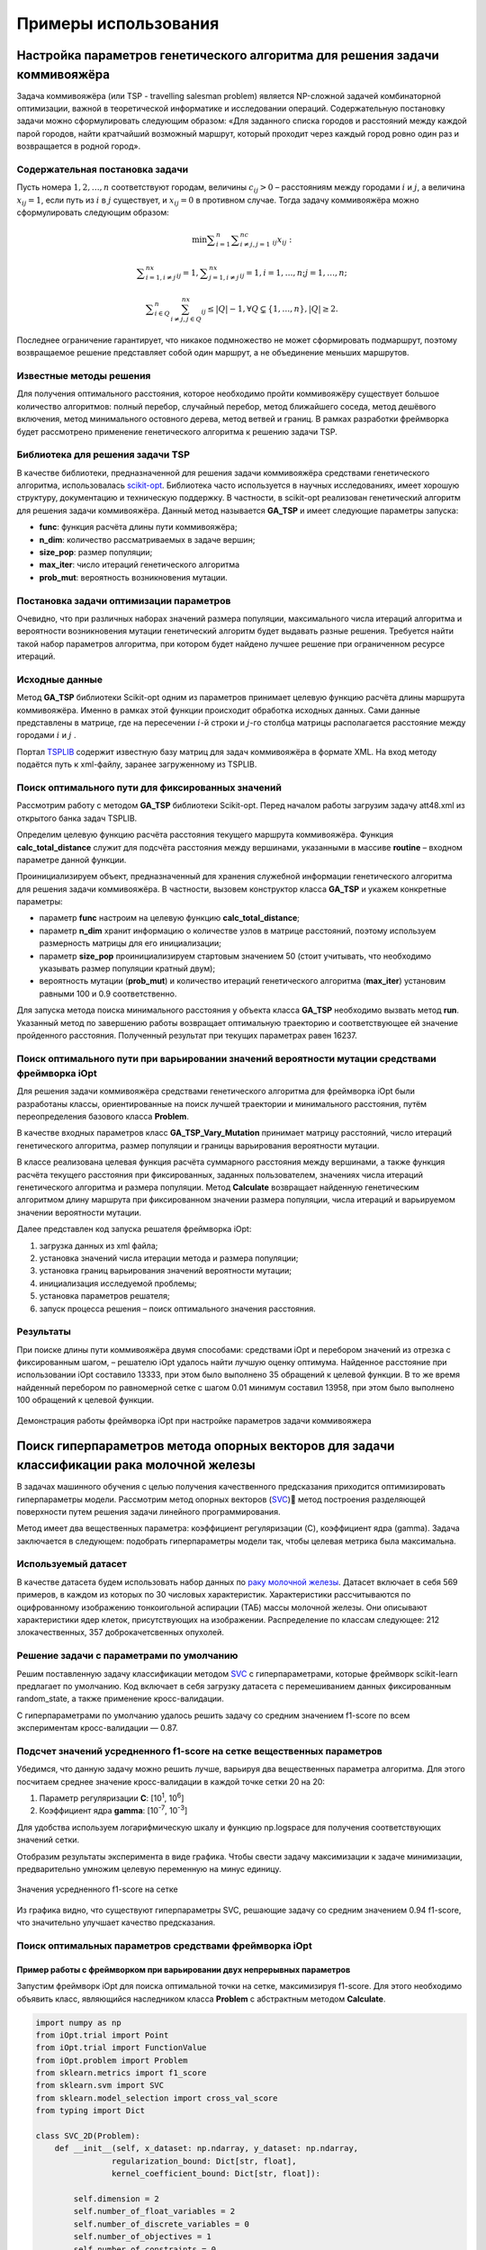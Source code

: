 Примеры использования
=====================

Настройка параметров генетического алгоритма для решения задачи коммивояжёра
____________________________________________________________________________


Задача коммивояжёра (или TSP - travelling salesman problem)
является NP-сложной задачей комбинаторной оптимизации,
важной в теоретической информатике и исследовании операций.
Содержательную постановку задачи можно сформулировать
следующим образом: «Для заданного списка городов и расстояний
между каждой парой городов, найти кратчайший возможный маршрут,
который проходит через каждый город ровно один раз и возвращается
в родной город».

Содержательная постановка задачи
~~~~~~~~~~~~~~~~~~~~~~~~~~~~~~~~

Пусть номера :math:`1,2,{\dots},n` соответствуют городам, величины :math:`c_{\mathit{ij}}>0` –
расстояниям между городами :math:`i` и :math:`j`, а величина :math:`x_{\mathit{ij}}=1`,
если путь из :math:`i` в :math:`j` существует, и :math:`x_{\mathit{ij}}=0` в противном случае.
Тогда задачу коммивояжёра можно сформулировать следующим образом:

.. math::

   \min\sum _{i=1}^n\sum _{i{\neq}j,j=1}^nc_{\mathit{ij}}x_{\mathit{ij}}:

.. math::

   \sum _{i=1,i{\neq}j}^nx_{\mathit{ij}}=1,\sum _{j=1,i{\neq}j}^nx_{\mathit{ij}}=1,i=1,{\dots},n;j=1,{\dots},n;

.. math::

   \sum _{i{\in}Q}^n\sum_{i{\neq}j,j{\in}Q}^nx_{\mathit{ij}}{\leq}\left|Q\right|-1,{\forall}Q{\subsetneq}\left\{1,{\dots},n\right\},\left|Q\right|{\geq}2.

Последнее ограничение гарантирует, что никакое подмножество  не может сформировать подмаршрут,
поэтому возвращаемое решение представляет собой один маршрут,
а не объединение меньших маршрутов.

Известные методы решения
~~~~~~~~~~~~~~~~~~~~~~~~

Для получения оптимального расстояния, которое необходимо пройти коммивояжёру
существует большое количество алгоритмов: полный перебор, случайный перебор,
метод ближайшего соседа, метод дешёвого включения, метод минимального остовного
дерева, метод ветвей и границ. В рамках разработки фреймворка будет рассмотрено
применение генетического алгоритма к решению задачи TSP.

Библиотека для решения задачи TSP
~~~~~~~~~~~~~~~~~~~~~~~~~~~~~~~~~

В качестве библиотеки, предназначенной для решения задачи коммивояжёра
средствами генетического алгоритма, использовалась
`scikit-opt <https://github.com/guofei9987/scikit-opt>`_.
Библиотека часто используется в научных исследованиях, имеет хорошую структуру,
документацию и техническую поддержку. В частности, в scikit-opt реализован
генетический алгоритм для решения задачи коммивояжёра. Данный метод называется
**GA_TSP** и имеет следующие параметры запуска:

* **func**: функция расчёта длины пути коммивояжёра;
* **n_dim**: количество рассматриваемых в задаче вершин;
* **size_pop**: размер популяции;
* **max_iter**: число итераций генетического алгоритма
* **prob_mut**: вероятность возникновения мутации.

Постановка задачи оптимизации параметров
~~~~~~~~~~~~~~~~~~~~~~~~~~~~~~~~~~~~~~~~

Очевидно, что при различных наборах значений размера популяции,
максимального числа итераций алгоритма и вероятности возникновения
мутации генетический алгоритм будет выдавать разные решения.
Требуется найти такой набор параметров алгоритма, при котором будет
найдено лучшее решение при ограниченном ресурсе итераций.

Исходные данные
~~~~~~~~~~~~~~~
Метод **GA_TSP** библиотеки Scikit-opt одним из параметров
принимает целевую функцию расчёта длины маршрута коммивояжёра.
Именно в рамках этой функции происходит обработка исходных данных.
Сами данные представлены в матрице, где на пересечении :math:`i`-й строки
и :math:`j`-го столбца матрицы располагается расстояние между
городами :math:`i` и :math:`j` .

Портал `TSPLIB <http://comopt.ifi.uni-heidelberg.de/software/TSPLIB95/>`_
содержит известную базу матриц для задач коммивояжёра в формате XML.
На вход методу подаётся путь к xml-файлу, заранее загруженному из TSPLIB.

.. code-block::
   :caption: Преобразование файла с расстояниями между вершинами в формате
             XML в двумерный массив numpy

   import xml.etree.ElementTree as ET
   import numpy as np

   def load_TSPs_matrix(filename):
      root = ET.parse(filename).getroot()
      columns = root.findall('graph/vertex')
      num_cols = len(columns)
      trans_matrix = np.zeros((num_cols, num_cols))
      for i, v in enumerate(columns):
         for e in v:
               j = int(e.text)
               trans_matrix[i, j] = float(e.get('cost'))
      return trans_matrix

Поиск оптимального пути для фиксированных значений
~~~~~~~~~~~~~~~~~~~~~~~~~~~~~~~~~~~~~~~~~~~~~~~~~~

Рассмотрим работу с методом **GA_TSP** библиотеки Scikit-opt. Перед началом работы
загрузим задачу att48.xml из открытого банка задач TSPLIB.

Определим целевую функцию расчёта расстояния текущего маршрута коммивояжёра.
Функция **calc_total_distance** служит для подсчёта расстояния между вершинами,
указанными в массиве **routine** – входном параметре данной функции.

Проинициализируем объект, предназначенный для хранения служебной информации
генетического алгоритма для решения задачи коммивояжёра. В частности, вызовем
конструктор класса **GA_TSP** и укажем конкретные параметры:

* параметр **func** настроим на целевую функцию **calc_total_distance**;
* параметр **n_dim** хранит информацию о количестве узлов в матрице расстояний,
  поэтому используем размерность матрицы для его инициализации;
* параметр **size_pop** проинициализируем стартовым значением 50 (стоит учитывать,
  что необходимо указывать размер популяции кратный двум);
* вероятность мутации (**prob_mut**) и количество итераций генетического алгоритма
  (**max_iter**) установим равными 100 и 0.9 соответственно.

Для запуска метода поиска минимального расстояния у объекта класса **GA_TSP** необходимо
вызвать метод **run**. Указанный метод по завершению работы возвращает оптимальную
траекторию и соответствующее ей значение пройденного расстояния.
Полученный результат при текущих параметрах равен 16237.

.. code-block::
   :caption: Пример работы с библиотекой scikit-opt для поиска решения задачи
             коммивояжёра средствами генетического алгоритма

   import xml.etree.ElementTree as ET
   import numpy as np
   from sko.GA import GA_TSP

   def load_TSPs_matrix(filename):
      root = ET.parse(filename).getroot()
      columns = root.findall('graph/vertex')
      num_cols = len(columns)
      trans_matrix = np.zeros((num_cols, num_cols))
      for i, v in enumerate(columns):
         for e in v:
               j = int(e.text)
               trans_matrix[i, j] = float(e.get('cost'))
      return trans_matrix

   def cal_total_distance(routine):
      num_points, = routine.shape
      return sum([trans_matr[routine[i % num_points], routine[(i + 1) % num_points]] for i in range(num_points)])

   trans_matr = load_TSPs_matrix('att48.xml')
   num_cols = trans_matr.shape[0]
   ga_tsp = GA_TSP(func=cal_total_distance, n_dim=num_cols, size_pop=50, max_iter=100, prob_mut=0.9)
   best_points, best_distance = ga_tsp.run()

Поиск оптимального пути при варьировании значений вероятности мутации средствами фреймворка iOpt
~~~~~~~~~~~~~~~~~~~~~~~~~~~~~~~~~~~~~~~~~~~~~~~~~~~~~~~~~~~~~~~~~~~~~~~~~~~~~~~~~~~~~~~~~~~~~~~~

Для решения задачи коммивояжёра средствами генетического алгоритма для фреймворка iOpt
были разработаны классы, ориентированные на поиск лучшей траектории и минимального
расстояния, путём переопределения базового класса **Problem**.

В качестве входных параметров класс **GA_TSP_Vary_Mutation** принимает матрицу расстояний,
число итераций генетического алгоритма, размер популяции и границы варьирования
вероятности мутации.

В классе реализована целевая функция расчёта суммарного расстояния между вершинами,
а также функция расчёта текущего расстояния при фиксированных, заданных пользователем,
значениях числа итераций генетического алгоритма и размера популяции.
Метод **Calculate** возвращает найденную генетическим алгоритмом длину маршрута
при фиксированном значении размера популяции, числа итераций и варьируемом
значении вероятности мутации.

.. code-block::
   :caption: Адаптация генетического алгоритма для задачи коммивояжёра

   import numpy as np
   from sko.GA import GA_TSP
   from typing import Dict

   class GA_TSP_Vary_Mutation(Problem):
      def __init__(self, cost_matrix: np.ndarray, num_iteration: int,
                  population_size: int,
                  mutation_probability_bound: Dict[str, float]):
         self.dimension = 1
         self.number_of_float_variables = 1
         self.number_of_discrete_variables = 0
         self.number_of_objectives = 1
         self.number_of_constraints = 0
         self.costMatrix = cost_matrix
         if num_iteration <= 0:
               raise ValueError('The number of iterations cannot be zero or negative.')
         if population_size <= 0:
               raise ValueError('Population size cannot be negative or zero')
         self.populationSize = population_size
         self.numberOfIterations = num_iteration
         self.float_variable_names = np.array(["Mutation probability"],
               dtype=str)
         self.lower_bound_of_float_variables =
               np.array([mutation_probability_bound['low']], dtype=np.double)
         self.upper_bound_of_float_variables =
               np.array([mutation_probability_bound['up']], dtype=np.double)
         self.n_dim = cost_matrix.shape[0]

      def calc_total_distance(self, routine):
         num_points, = routine.shape
         return sum([self.costMatrix[routine[i % num_points], 
               routine[(i + 1) % num_points]] for i in range(num_points)])

      def Calculate(self, point: Point, 
                     functionValue: FunctionValue) -> FunctionValue:
         mutation_prob = point.float_variables[0]
         ga_tsp = GA_TSP(func=self.calc_total_distance,
                         n_dim=self.n_dim, size_pop=self.populationSize,
                         max_iter=self.numberOfIterations, 
                         prob_mut=mutation_prob)
         best_points, best_distance = ga_tsp.run()
         functionValue.value = best_distance[0]
         return functionValue

Далее представлен код запуска решателя фреймворка iOpt:

#.	загрузка данных из xml файла;
#.	установка значений числа итерации метода и размера популяции;
#.	установка границ варьирования значений вероятности мутации;
#.	инициализация исследуемой проблемы;
#.	установка параметров решателя;
#.	запуск процесса решения – поиск оптимального значения расстояния.

.. code-block::
   :caption: Пример выбора оптимального параметра GA_TSP
             средствами решателя фреймворка iOpt

   import numpy as np
   import xml.etree.ElementTree as ET

   def load_TSPs_matrix(filename):
      root = ET.parse(filename).getroot()
      columns = root.findall('graph/vertex')
      num_cols = len(columns)
      trans_matrix = np.zeros((num_cols, num_cols))
      for i, v in enumerate(columns):
         for e in v:
               j = int(e.text)
               trans_matrix[i, j] = float(e.get('cost'))
      return trans_matrix

   if __name__ == "__main__":
      tsp_matrix = load_TSPs_matrix('att48.xml')
      num_iteration = 100
      population_size = 50
      mutation_probability_bound = {'low': 0.0, 'up': 1.0}
      problem = ga_tsp_vary_mutation.GA_TSP_Vary_Mutation(tsp_matrix,
         num_iteration, population_size, mutation_probability_bound)
      method_params = SolverParameters(r=np.double(3.0), iters_limit=20)
      solver = Solver(problem, parameters=method_params)

      solver_info = solver.Solve()

Результаты
~~~~~~~~~~

При поиске длины пути коммивояжёра двумя способами: средствами iOpt и перебором
значений из отрезка с фиксированным шагом, – решателю iOpt удалось найти лучшую
оценку оптимума. Найденное расстояние при использовании iOpt составило 13333,
при этом было выполнено 35 обращений к целевой функции. В то же время найденный
перебором по равномерной сетке с шагом 0.01 минимум составил 13958, при этом
было выполнено 100 обращений к целевой функции.

.. figure:: images/gatsp.png
   :width: 500
   :align: center

   Демонстрация работы фреймворка iOpt при настройке параметров задачи коммивояжера


Поиск гиперпараметров метода опорных векторов для задачи классификации рака молочной железы
___________________________________________________________________________________________

В задачах машинного обучения с целью получения качественного предсказания приходится оптимизировать 
гиперпараметры модели. 
Рассмотрим метод опорных векторов (SVC_) метод построения разделяющей поверхности путем решения задачи линейного 
программирования. 

.. _SVC: https://scikit-learn.org/stable/modules/generated/sklearn.svm.SVC.html


Метод имеет два вещественных параметра: коэффициент регуляризации (C), коэффициент ядра (gamma). 
Задача заключается в следующем: подобрать гиперпараметры модели так, чтобы целевая метрика была максимальна.

Используемый датасет
~~~~~~~~~~~~~~~~~~~~

В качестве датасета будем использовать набор данных по 
`раку молочной железы`_. Датасет включает в себя 569 примеров, в каждом из которых по 30 числовых характеристик. 
Характеристики рассчитываются по оцифрованному изображению тонкоигольной аспирации (ТАБ) массы молочной железы. 
Они описывают характеристики ядер клеток, присутствующих на изображении. 
Распределение по классам следующее: 212 злокачественных, 357 доброкачетсвенных опухолей.

.. _`раку молочной железы`: https://archive.ics.uci.edu/ml/datasets/Breast+Cancer+Wisconsin+(Diagnostic) 

Решение задачи с параметрами по умолчанию
~~~~~~~~~~~~~~~~~~~~~~~~~~~~~~~~~~~~~~~~~

Решим поставленную задачу классификации методом SVC_ с гиперпараметрами, которые фреймворк scikit-learn предлагает 
по умолчанию. Код включает в себя загрузку датасета с перемешиванием данных фиксированным random_state, 
а также применение кросс-валидации.

.. _SVC: https://scikit-learn.org/stable/modules/generated/sklearn.svm.SVC.html

.. code-block::
    :caption: Решение поставленной задачи с параметрами по умолчанию

    from sklearn.model_selection import cross_val_score
    from sklearn.metrics import f1_score
    from sklearn.svm import SVC

    def get_sklearn_breast_cancer_dataset():
        dataset = load_breast_cancer()
        x, y = dataset['data'], dataset['target']
        return shuffle(x, y ^ 1, random_state=42)

    x, y = get_sklearn_breast_cancer_dataset()

    cross_val_score(SVC(), x, y,
                    scoring=lambda model, x, y: f1_score(y, model.predict(x))).mean()

С гиперпараметрами по умолчанию удалось решить задачу со средним значением f1-score по всем экспериментам 
кросс-валидации — 0.87.

Подсчет значений усредненного f1-score на сетке вещественных параметров
~~~~~~~~~~~~~~~~~~~~~~~~~~~~~~~~~~~~~~~~~~~~~~~~~~~~~~~~~~~~~~~~~~~~~~~

Убедимся, что данную задачу можно решить лучше, варьируя два вещественных параметра алгоритма. 
Для этого посчитаем среднее значение кросс-валидации в каждой точке сетки 20 на 20:

#. Параметр регуляризации **C**: [10\ :sup:`1`, 10\ :sup:`6`]
#. Коэффициент ядра **gamma**: [10\ :sup:`-7`, 10\ :sup:`-3`]


Для удобства используем логарифмическую шкалу и функцию np.logspace для получения соответствующих значений сетки.

.. code-block::
    :caption: Подсчет значения f1-score на сетке 20x20

    import numpy as np

    cs = np.logspace(1, 6, 20)
    gamms = np.logspace(-7, -3, 20)

    params = {'C': cs, 'gamma': gamms}

    search = GridSearchCV(SVC(), cv=5, param_grid=params, 
                        scoring=lambda model, x, y: f1_score(y, model.predict(x)))
    search.fit(x, y)

Отобразим результаты эксперимента в виде графика. Чтобы свести задачу максимизации к задаче минимизации, 
предварительно умножим целевую переменную на минус единицу.

.. figure:: images/cancer_svc_f1.png
    :width: 500
    :align: center

    Значения усредненного f1-score на сетке

Из графика видно, что существуют гиперпараметры SVC, решающие задачу со средним значением 0.94 f1-score, 
что значительно улучшает качество предсказания.

Поиск оптимальных параметров средствами фреймворка iOpt
~~~~~~~~~~~~~~~~~~~~~~~~~~~~~~~~~~~~~~~~~~~~~~~~~~~~~~~

Пример работы с фреймворком при варьировании двух непрерывных параметров
"""""""""""""""""""""""""""""""""""""""""""""""""""""""""""""""""""""""" 
Запустим фреймворк iOpt для поиска оптимальной точки на сетке, максимизируя f1-score. 
Для этого необходимо объявить класс, являющийся наследником класса **Problem** с абстрактным методом **Calculate**.

.. code-block:: 

    import numpy as np
    from iOpt.trial import Point
    from iOpt.trial import FunctionValue
    from iOpt.problem import Problem
    from sklearn.metrics import f1_score
    from sklearn.svm import SVC
    from sklearn.model_selection import cross_val_score
    from typing import Dict

    class SVC_2D(Problem):
        def __init__(self, x_dataset: np.ndarray, y_dataset: np.ndarray,
                    regularization_bound: Dict[str, float],
                    kernel_coefficient_bound: Dict[str, float]):
            
            self.dimension = 2
            self.number_of_float_variables = 2
            self.number_of_discrete_variables = 0
            self.number_of_objectives = 1
            self.number_of_constraints = 0
            if x_dataset.shape[0] != y_dataset.shape[0]:
                raise ValueError('The input and output sample sizes do not match.')
            self.x = x_dataset
            self.y = y_dataset
            self.float_variable_names = np.array(["Regularization parameter",
                "Kernel coefficient"], dtype=str)
            self.lower_bound_of_float_variables =
                np.array([regularization_bound['low'], 
                kernel_coefficient_bound['low']], dtype=np.double)
            self.upper_bound_of_float_variables =
                np.array([regularization_bound['up'], 
                kernel_coefficient_bound['up']], dtype=np.double)

        def Calculate(self, point: Point, 
                      functionValue: FunctionValue) -> FunctionValue:
            cs, gammas = point.float_variables[0], point.float_variables[1]
            clf = SVC(C=10**cs, gamma=10**gammas)
            clf.fit(self.x, self.y)
            functionValue.value = -cross_val_score(clf, self.x, self.y,
                scoring=lambda model, x, y: f1_score(y, model.predict(x))).mean()
            return functionValue


Класс SVC_2D принимает в аргументах конструктора следующие параметры:

#. **x_dataset** – массив объектов и их признаков, обернутых в **np.ndarray**;
#. **y_dataset** – целевые метки каждого из объектов **x_dataset** в формате **np.ndarray**;
#. **regularization_bound** – максимальное и минимальное значения для **C** в виде словаря;
#. **kernel_coefficient_bound** – максимальное и минимальное значениями для **gamma** в виде словаря.

Метод **Calculate** реализует логику подсчета целевой функции в точке **Point**. Для этого создается и обучается 
классификатор SVC с переданными гиперпараметрами, затем с обратным знаком вычисляется среднее значение f1-score 
по кросс-валидации.

Чтобы запустить процесс оптимизации, необходимо создать объект класса **SVC_2D**, а также объект класса **Solver**
с переданным объектом целевой функции. Для визуализации вызвать метод **AddListener**, передав объекты классов  
**AnimationNDPaintListener** и **StaticNDPaintListener**.

.. code-block:: 
    :caption: Запуск оптимизации объекта SVC_2D, выступающего в качестве целевой функции

    from iOpt.method.listener import StaticNDPaintListener, AnimationNDPaintListener
    from sklearn.datasets import load_breast_cancer
    from iOpt.solver import Solver
    from iOpt.solver_parametrs import SolverParameters
    from examples.Machine_learning.SVC._2D.Problems import SVC_2d

    if __name__ == "__main__":
        x, y = load_breast_cancer_data()
        regularization_value_bound = {'low': 1, 'up': 6}
        kernel_coefficient_bound = {'low': -7, 'up': -3}

        problem = SVC_2d.SVC_2D(x, y, regularization_value_bound, 
            kernel_coefficient_bound)

        method_params = SolverParameters(r=np.double(3.0), iters_limit=10)
        solver = Solver(problem, parameters=method_params)

        apl = AnimationNDPaintListener("svc2d_anim.png", "output", 
            varsIndxs=[0, 1], toPaintObjFunc=False)
        solver.AddListener(apl)

        spl = StaticNDPaintListener("svc2d_stat.png", "output", varsIndxs=[0, 1],
            mode="surface", calc="interpolation")
        solver.AddListener(spl)

        solver_info = solver.Solve()
        print(solver_info.number_of_global_trials)
        print(solver_info.number_of_local_trials)
        print(solver_info.solving_time)

        print(solver_info.best_trials[0].point.float_variables)
        print(solver_info.best_trials[0].function_values[0].value)

После проведения эксперимента программа выводит общее время поиска оптимума, точку на сетке, в которой достигается 
оптимум, найденное максимальное значение метрики f1-score, а также интерполирует график целевой функции.

При ограничении на число итераций **iterLimits**\=10, феймворк находит гиперпараметры, на которых целевая метрика достигает 
значения 0.94, общее время расчета – менее 5 секунд. 

Для наглядной интерполяции графика был выставлен параметр **iterLimits**\=100.

.. figure:: images/cancer_iopt_interpol.png
   :width: 500
   :align: center

   Интерполяция целевой функции

Синими точками на графике представлены точки поисковых испытаний, красной точкой отмечен найденный оптимум, 
соответствующий гиперпараметрам, при которых f1-score достигает максимума.

Пример работы с фреймворком при варьировании двух непрерывных и одного дискретного параметра
"""""""""""""""""""""""""""""""""""""""""""""""""""""""""""""""""""""""""""""""""""""""""""" 
Ранее, при поиске оптимального набора параметров, был рассмотрен пример с варьированием двух непрерывных параметров метода SVC. 
В качестве целевого дискретного параметра выберем тип ядра алгоритма: kernel. Данный категориальный параметр принимает одно из 5 значений: linear, poly, rbf, sigmoid, precomputed.
Однако, в случае рассмотрения параметров C и gamma, доступны лишь три из них: poly, rbf, sigmoid. 

Рассмотрим поведение метрики качества F1 score на каждом указанном ядре в отдельности. Установим следующие области для параметров:

* Параметр регуляризации **C**: [10\ :sup:`1`, 10\ :sup:`10`] 
* Коэффициент ядра **gamma**: [10\ :sup:`-9`, 10\ :sup:`-6.7`]

При запуске на равномерной сетке размера 40 на 40 точек с типом ядра rbf, видно, что график имеет несколько локальных минимумов.
При таком поиске найдено оптимальное значение метрики, равное -0.949421. 

.. figure:: images/rbf_kernel.JPG
   :width: 500
   :align: center

   График значений метрики F1 score на указанной области с ядром kernel = rbf

При смене типа ядра с rbf на sigmoid график претерпел изменения, однако по прежнему имеет многоэкстримальную природу.
Минимальное значение метрики на указанной сетке равно -0.93832.

.. figure:: images/sigmoid_kernel.JPG
   :width: 500
   :align: center

   График значений метрики F1 score на указанной области с ядром kernel = sigmoid

При исследовании поведения графика метрики на равномерной сетке с ядром poly, наблюдается слабая многоэкстримальность.
При этом минимум значения метрики найден не был, и метод остановился на значении -0.9337763.

.. figure:: images/poly_kernel.JPG
   :width: 500
   :align: center

   График значений метрики F1 score на указанной области с ядром kernel = poly

При варьировании типа ядра для алгоритма SVC, наблюдается разное значение метрики. Таким образом, появляется возможность исследовать исследовать поведение метрики срадствами фреймворка iOpt, 
варьируя параметры C, gamma и kernel в указанной области.

Подготовим проблему для решения поставленной задачи. Для этого, как и в двумерном случае необходимо объявить класс, 
являющийся наследником класса **Problem** с абстрактным методом **Calculate**. Код данного класса представлен ниже:

.. code-block:: 

   class SVC_3D(Problem):
      def __init__(self, x_dataset: np.ndarray, y_dataset: np.ndarray,
                  regularization_bound: Dict[str, float],
                  kernel_coefficient_bound: Dict[str, float],
                  kernel_type: Dict[str, List[str]]
                  ):
         super(SVC_3D, self).__init__()
         self.dimension = 3
         self.number_of_float_variables = 2
         self.number_of_discrete_variables = 1
         self.number_of_objectives = 1
         self.number_of_constraints = 0
         if x_dataset.shape[0] != y_dataset.shape[0]:
               raise ValueError('The input and output sample sizes do not match.')
         self.x = x_dataset
         self.y = y_dataset
         self.float_variable_names = np.array(["Regularization parameter", "Kernel coefficient"], dtype=str)
         self.lower_bound_of_float_variables = np.array([regularization_bound['low'], kernel_coefficient_bound['low']],
                                                      dtype=np.double)
         self.upper_bound_of_float_variables = np.array([regularization_bound['up'], kernel_coefficient_bound['up']],
                                                      dtype=np.double)
         self.discrete_variable_names.append('kernel')
         self.discrete_variable_values.append(kernel_type['kernel'])

      def Calculate(self, point: Point, functionValue: FunctionValue) -> FunctionValue:
         cs, gammas = point.float_variables[0], point.float_variables[1]
         kernel_type = point.discrete_variables[0]
         clf = SVC(C=10 ** cs, gamma=10 ** gammas, kernel=kernel_type)
         functionValue.value = -cross_val_score(clf, self.x, self.y, scoring='f1').mean()
         return functionValue

Класс SVC_3D принимает в аргументах конструктора следующие параметры:

#. **x_dataset** – массив объектов и их признаков, обернутых в **np.ndarray**;
#. **y_dataset** – целевые метки каждого из объектов **x_dataset** в формате **np.ndarray**;
#. **regularization_bound** – максимальное и минимальное значения для **C** в виде словаря;
#. **kernel_coefficient_bound** – максимальное и минимальное значениями для **gamma** в виде словаря.
#. **kernel_type** – Тип ядра, используемый в алгоритме SVC.

Метод **Calculate** реализует логику подсчета целевой функции в точке **Point**. Стоит отметить, что точка **Point**
содержит в себе два вещественных параметра и один дискретный, которые используются для обучения классификатор SVC. 
Для получения значения оптимизируемой функции вычисляется среднее значение f1-score по кросс-валидации.

Чтобы запустить процесс оптимизации, необходимо создать объект класса **SVC_3D**, а также объект класса **Solver**
с переданным объектом целевой функции. 

При поиске оптимального сочетания дискретных и вещественных параметров были рассмотрены следующие области:

* Параметр регуляризации **C**: [10\ :sup:`1`, 10\ :sup:`10`] 
* Коэффициент ядра **gamma**: [10\ :sup:`-9`, 10\ :sup:`-6.7`] 
* Тип ядра **kernel**: [rbf, sigmoid, poly]

Для выполнения подготовленной проблемы разработан скрипт, в котором устанавливается указанная ранее область для поиска
оптимального сочетания гиперпараметр. В рамках скрипта производится загрузка данных, на которых
анализируется работа алгоритма SVC. В скрипт добавлены слушатели (Listener), которые предоставляют дополнительную 
информацию о процессе поиска. Так, **ConsoleOutputListener** позволяет отслеживать процесс 
поиска оптимального набора гиперпараметров, визуализируя в консоле точки испытания и значения метрики в данной точке.
**StaticDiscreteListener**, с флагом mode='analysis' предоставляет в графическом виде суммарную статистику 
по исследованию, в которой отображено:

* График зависимости значения целевой функции с ростом числа испытаний
* Значение метрики на каждой итерации в зависимости от выбранного значения дискретного параметра
* График минимальных значений целевой функции на каждой итерации
* Значения целевой функции в при использовании конкретного значения дискретного параметра

.. figure:: images/statictic.JPG
   :width: 500
   :align: center

   Статистика по поиску оптимального сочетания параметров средствами iOpt. 

**StaticDiscreteListener**, с флагом mode='bestcombination' визуализирует линии уровня, которые соответствуют графику с тем значением
дискретного параметра, на котором был найден оптимум для метрики. Синими точками на графике обозначены точки испытаний решателя для лучшего
значения дискретного параметра, а серым цветом - все остальные. Красная точка - найденный минимум значения целевой функции. 

.. figure:: images/best_solve.JPG
   :width: 500
   :align: center

   Линии уровня графика, соответствующего функции с "лучшим" значением дискретного параметра 

.. code-block:: 
   
   from iOpt.output_system.listeners.console_outputers import ConsoleOutputListener
   from iOpt.output_system.listeners.static_painters import StaticDiscreteListener
   from sklearn.datasets import load_breast_cancer
   from iOpt.solver import Solver
   from iOpt.solver_parametrs import SolverParameters
   from examples.Machine_learning.SVC._3D.Problem import SVC_3D
   from sklearn.utils import shuffle

   def load_breast_cancer_data():
      dataset = load_breast_cancer()
      x_raw, y_raw = dataset['data'], dataset['target']
      inputs, outputs = shuffle(x_raw, y_raw ^ 1, random_state=42)
      return inputs, outputs

   if __name__ == "__main__":
      x, y = load_breast_cancer_data()
      regularization_value_bound = {'low': 1, 'up': 10}
      kernel_coefficient_bound = {'low': -9, 'up': -6.7}
      kernel_type = {'kernel': ['rbf', 'sigmoid', 'poly']}
      problem = SVC_3D.SVC_3D(x, y, regularization_value_bound, kernel_coefficient_bound, kernel_type)
      method_params = SolverParameters(iters_limit=400)
      solver = Solver(problem, parameters=method_params)
      apl = StaticDiscreteListener("experiment1.png", mode='analysis')
      solver.AddListener(apl)
      apl = StaticDiscreteListener("experiment2.png", mode='bestcombination', calc='interpolation', mrkrs=4)
      solver.AddListener(apl)
      cfol = ConsoleOutputListener(mode='full')
      solver.AddListener(cfol)
      solver_info = solver.Solve()

Код скрипта для запуска процедуры поиска оптимального сочетания гиперпараметров. 

В ходе работы фреймворка был найден минимум показателя f1-score, равный **-0.95157487**. Количество
итераций решателя **iterLimits**\=400.

Поиск гиперпараметров метода опорных векторов для задачи классификации состояния системы воздушного давления агрегатов грузовых автомобилей
____________________________________________________________________________________________________________________________________________

Применение методов машинного обучения актуально не только в медицине, но и в промышленности. 
С алгоритмической точки зрения решение задачи классификации состояния агрегатов или качества произведенной продукции не отличается 
от классификации новообразований и состояния человека. Продемонстрируем работу фреймворка iOpt при настройке гиперпараметров 
(коэффициента регуляризации C и коэффициента ядра gamma) метода опорных векторов (SVC) с целью максимизации метрики f1-score.

Используемый датасет
~~~~~~~~~~~~~~~~~~~~

Будем использовать набор индустриальных данных, в котором описаны случаи отказа системы обеспечения сжатым воздухом агрегатов 
грузовых автомобилей Scania_: системы торможения, переключения передач и пр. 
Исходные данные состоят из 60 тысяч примеров, при этом каждый пример характеризуется набором из 171 атрибута. В датасете различают два класса: 

.. _Scania:  http://archive.ics.uci.edu/ml/datasets/IDA2016Challenge

#. класс Positiv характеризует пример, в котором по совокупности атрибутов можно установить отказ системы нагнетания сжатого воздуха; 
#. класс Negative характеризует систему, в которой произошёл сбой, не связанный с системой нагнетания сжатого воздуха.

Атрибуты в наборе данных обезличены с целью соблюдения конфиденциальности характеристик системы грузовых автомобилей Scania. 
Часть ячеек таблицы имеет неопределённое значение. В наборе данных содержится 59 тысяч примеров, совокупность атрибутов которых 
описывает отказ системы APS (air pressure system), и одна тысяча примеров с описанием отказа других систем. 
В дальнейших экспериментах (для получения результата за приемлемое время) мы будем использовать подмножество исходных данных, 
состоящее из двух тысяч примеров.


Решение задачи с параметрами по умолчанию
~~~~~~~~~~~~~~~~~~~~~~~~~~~~~~~~~~~~~~~~~

Решим поставленную задачу классификации методом SVC_ из пакета scikit-learn. При этом будем использовать гиперпараметры, установленные 
по умолчанию.

.. _SVC: https://scikit-learn.org/stable/modules/generated/sklearn.svm.SVC.html

.. code-block::
   :caption: Решение поставленной задачи с параметрами по умолчанию

   from sklearn.model_selection import cross_val_score
   from sklearn.metrics import f1_score
   from sklearn.svm import SVC
   import pandas as pd

   def get_SCANIA_dataset():
      xls = pd.read_excel(r"aps_failure_training_set1.xls", header=None)
      data = xls.values[1:]
      row, col = data.shape
      _x = data[:,1:col]
      _y = data[:, 0]
      y = np.array(_y, dtype=np.double)
      x = np.array(_x, dtype=np.double)
      return shuffle(x, y, random_state=42)

   X, Y = get_SCANIA_dataset()
   x = X[:2000]
   y = Y[:2000]

   model = Pipeline([('scaler', StandardScaler()), ('model', SVC())])
   cross_val_score(model, x, y, cv=3, scoring="f1").mean()

С гиперпараметрами по умолчанию удалось решить задачу со средним значением f1-score по всем экспериментам кросс-валидации равным 0.1068376.

Подсчет значений усредненного f1-score на сетке вещественных параметров
~~~~~~~~~~~~~~~~~~~~~~~~~~~~~~~~~~~~~~~~~~~~~~~~~~~~~~~~~~~~~~~~~~~~~~~

Убедимся, что данную задачу можно решить лучше, варьируя два вещественных параметра алгоритма. 
Для этого посчитаем среднее значение кросс-валидации в каждой точке сетки 20 на 20:

#. Параметр регуляризации **C**: [10\ :sup:`1`, 10\ :sup:`10`]
#. Коэффициент ядра **gamma**: [10\ :sup:`-8`, 10\ :sup:`-1`]

Для удобства используем логарифмическую шкалу и функцию np.logspace для получения соответствующих значений сетки.

.. code-block::
   :caption: Решение поставленной задачи с параметрами по умолчанию

   import numpy as np

   model = Pipeline([('scaler', StandardScaler()), ('model', SVC())])

   cs = np.logspace(1, 10, 20)
   gamms = np.logspace(-8, -1, 20)

   params = {'model__C': cs, 'model__gamma': gamms}

   search = GridSearchCV(model, cv=3, param_grid=params, scoring='f1')
   search.fit(x, y)

Отобразим результаты эксперимента в виде графика. Чтобы свести задачу максимизации к задаче минимизации, 
предварительно умножим целевую переменную на минус единицу. 


.. figure:: images/scania_svc_f1.png
    :width: 800
    :align: center
    
    График усредненного f1-score на сетке 20х20 для задачи отказа APS


Поиск оптимальных параметров средствами фреймворка iOpt
~~~~~~~~~~~~~~~~~~~~~~~~~~~~~~~~~~~~~~~~~~~~~~~~~~~~~~~

Запустим фреймворк iOpt для поиска оптимальных гиперпараметров метода SVC, минимизирующих величину f1-score.
ля этого необходимо объявить класс, являющийся наследником класса **Problem** с абстрактным методом **Calculate**. 

Чтобы запустить процесс оптимизации, необходимо создать объект класса **SVC_2D**, 
а также объект класса **Solver** с переданным объектом целевой функции. 
Для визуализации вызвать метод **AddListener**, 
передав объекты классов **AnimationNDPaintListener** и **StaticNDPaintListener**.

.. code-block::
   :caption: Запуск оптимизации объекта SVC_2D, выступающего в качестве целевой функции

   from iOpt.method.listener import StaticNDPaintListener, AnimationNDPaintListener, ConsoleFullOutputListener
   from iOpt.solver import Solver
   from iOpt.solver_parametrs import SolverParameters
   from examples.Machine_learning.SVC._2D.Problems import SVC_2d
   from sklearn.utils import shuffle
   import numpy as np
   import pandas as pd

   def get_SCANIA_dataset():
      xls = pd.read_excel(r"../Datasets/aps_failure_training_set1.xls", header=None)
      data = xls.values[1:]
      row, col = data.shape
      _x = data[:, 1:col]
      _y = data[:, 0]
      y = np.array(_y, dtype=np.double)
      x = np.array(_x, dtype=np.double)
      return shuffle(x, y, random_state=42)

   if __name__ == "__main__":
      X, Y = get_SCANIA_dataset()
      x = X[:2000]
      y = Y[:2000]
      regularization_value_bound = {'low': 1, 'up': 10}
      kernel_coefficient_bound = {'low': -8, 'up': -1}
      problem = SVC_2d.SVC_2D(x, y, regularization_value_bound, kernel_coefficient_bound)
      method_params = SolverParameters(r=np.double(2.0), iters_limit=200)
      solver = Solver(problem, parameters=method_params)
      apl = AnimationNDPaintListener(varsIndxs=[0, 1], toPaintObjFunc=False)
      solver.AddListener(apl)
      spl = StaticNDPaintListener(varsIndxs=[0, 1], mode="surface", calc="interpolation")
      solver.AddListener(spl)
      cfol = ConsoleFullOutputListener(mode='full')
      solver.AddListener(cfol)
      solver_info = solver.Solve()


После проведения эксперимента программа выводит общее время поиска оптимума, точку, в которой достигается оптимум, 
найденное оптимальное значение метрики f1-score, а также график целевой функции, построенный по точкам проведенных поисковых испытаний. 
При ограничении на число итераций **iterLimits**\=200 фреймворк находит гиперпараметры, на которых целевая метрика достигает значения 0.5723, 
общее время расчета – менее 1 минуты. 

.. figure:: images/scania_iopt_interpol.png
    :width: 500
    :align: center
    
    График целевой функции, построенный по точкам испытаний


Синими точками на графике представлены точки поисковых испытаний, красной точкой отмечен найденный оптимум, 
соответствующий гиперпараметрам, при которых величина f1-score достигает минимума.

Для сравнения качества работы были проведены эксперименты с тем же набором данных с использованием известного фреймворка Scikit-Optimize.

.. code-block::
   :caption: Запуск поиска оптимального значения величины f1-score методами фреймворка Scikit-Optimize

   from skopt.space import Real
   from skopt.utils import use_named_args
   import skopt

   space  = [Real(1e1, 1e10, name='C'),
            Real(1e-8, 1e-1, name='gamma')]

   @use_named_args(space)
   def objective(**p):
      model = Pipeline([('scaler', StandardScaler()), ('model', SVC(**p))])
      return -np.mean(cross_val_score(model, x, y, scoring='f1'))

   results = skopt.gbrt_minimize(objective, space, n_calls=500)
   print(results.fun)


За 500 итераций фреймворк Scikit-Optimize нашел комбинацию параметров, обеспечивающую решение задачи классификации со значением f1-score = 0.4492, 
что на 21% хуже, чем оптимальное значение, полученное с помощью iOpt за 200 итераций.